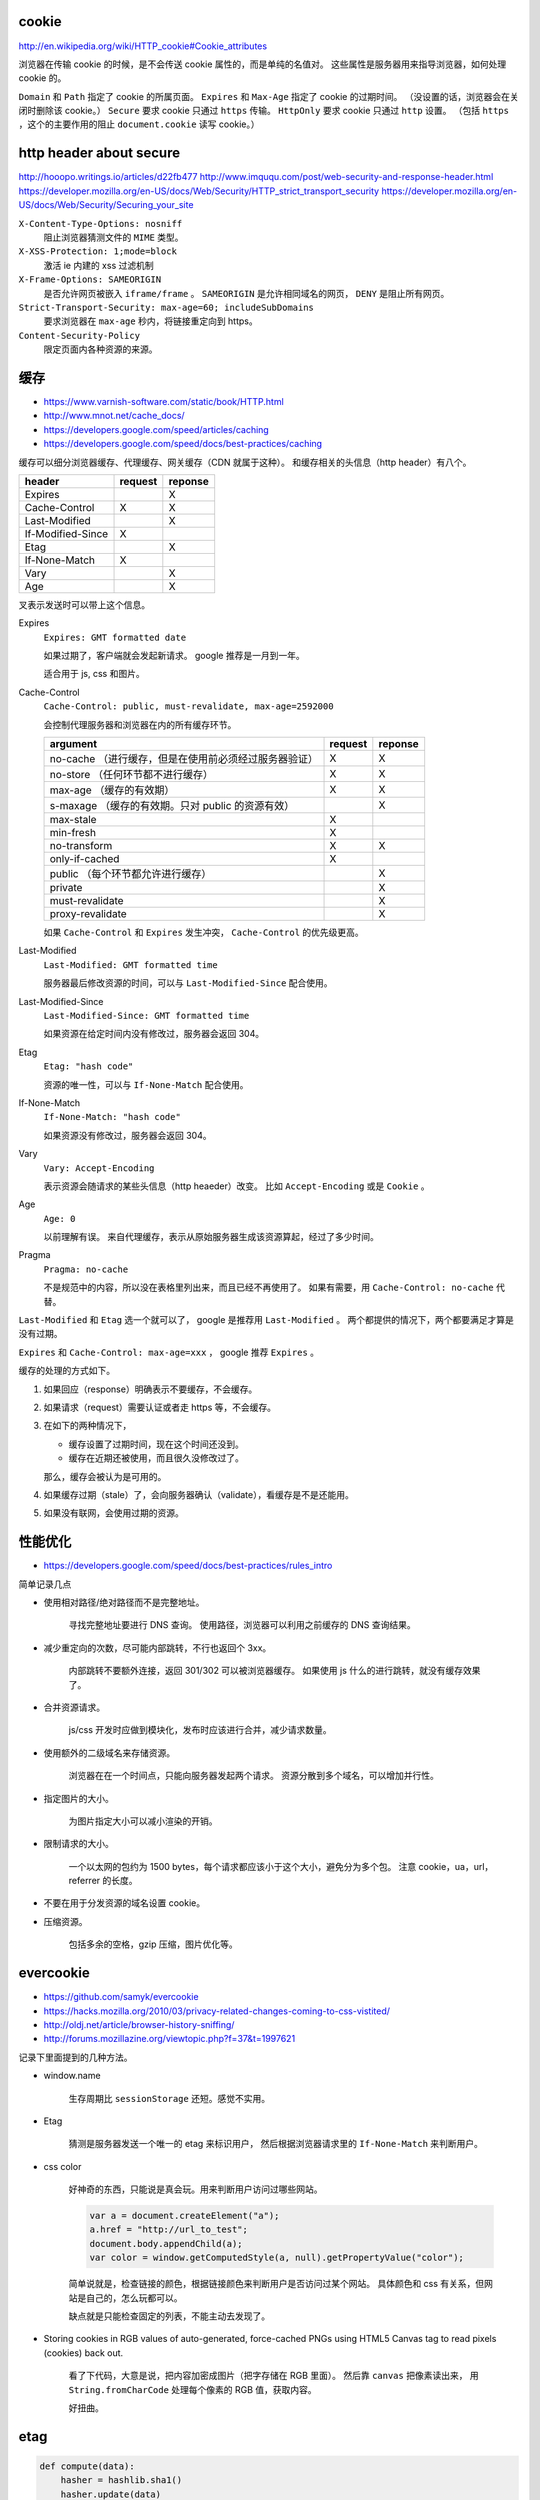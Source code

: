 cookie
=======
http://en.wikipedia.org/wiki/HTTP_cookie#Cookie_attributes

浏览器在传输 cookie 的时候，是不会传送 cookie 属性的，而是单纯的名值对。
这些属性是服务器用来指导浏览器，如何处理 cookie 的。

``Domain`` 和 ``Path`` 指定了 cookie 的所属页面。
``Expires`` 和 ``Max-Age`` 指定了 cookie 的过期时间。
（没设置的话，浏览器会在关闭时删除该 cookie。）
``Secure`` 要求 cookie 只通过 ``https`` 传输。
``HttpOnly`` 要求 cookie 只通过 ``http`` 设置。
（包括 ``https`` ，这个的主要作用的阻止 ``document.cookie`` 读写 cookie。）





http header about secure
=========================
http://hooopo.writings.io/articles/d22fb477
http://www.imququ.com/post/web-security-and-response-header.html
https://developer.mozilla.org/en-US/docs/Web/Security/HTTP_strict_transport_security
https://developer.mozilla.org/en-US/docs/Web/Security/Securing_your_site

``X-Content-Type-Options: nosniff``
    阻止浏览器猜测文件的 ``MIME`` 类型。

``X-XSS-Protection: 1;mode=block``
    激活 ie 内建的 xss 过滤机制

``X-Frame-Options: SAMEORIGIN``
    是否允许网页被嵌入 ``iframe/frame`` 。
    ``SAMEORIGIN`` 是允许相同域名的网页， ``DENY`` 是阻止所有网页。

``Strict-Transport-Security: max-age=60; includeSubDomains``
    要求浏览器在 ``max-age`` 秒内，将链接重定向到 https。

``Content-Security-Policy``
    限定页面内各种资源的来源。






缓存
=====
+ https://www.varnish-software.com/static/book/HTTP.html
+ http://www.mnot.net/cache_docs/
+ https://developers.google.com/speed/articles/caching
+ https://developers.google.com/speed/docs/best-practices/caching


缓存可以细分浏览器缓存、代理缓存、网关缓存（CDN 就属于这种）。
和缓存相关的头信息（http header）有八个。

+-------------------+---------+---------+
| header            | request | reponse |
+===================+=========+=========+
| Expires           |         | X       |
+-------------------+---------+---------+
| Cache-Control     | X       | X       |
+-------------------+---------+---------+
| Last-Modified     |         | X       |
+-------------------+---------+---------+
| If-Modified-Since | X       |         |
+-------------------+---------+---------+
| Etag              |         | X       |
+-------------------+---------+---------+
| If-None-Match     | X       |         |
+-------------------+---------+---------+
| Vary              |         | X       |
+-------------------+---------+---------+
| Age               |         | X       |
+-------------------+---------+---------+

叉表示发送时可以带上这个信息。

Expires
    ``Expires: GMT formatted date``

    如果过期了，客户端就会发起新请求。
    google 推荐是一月到一年。

    适合用于 js, css 和图片。



Cache-Control
    ``Cache-Control: public, must-revalidate, max-age=2592000``

    会控制代理服务器和浏览器在内的所有缓存环节。

    +----------------------------------------------+---------+---------+
    | argument                                     | request | reponse |
    +==============================================+=========+=========+
    | no-cache                                     | X       | X       |
    | （进行缓存，但是在使用前必须经过服务器验证） |         |         |
    +----------------------------------------------+---------+---------+
    | no-store                                     | X       | X       |
    | （任何环节都不进行缓存）                     |         |         |
    +----------------------------------------------+---------+---------+
    | max-age                                      | X       | X       |
    | （缓存的有效期）                             |         |         |
    +----------------------------------------------+---------+---------+
    | s-maxage                                     |         | X       |
    | （缓存的有效期。只对 public 的资源有效）     |         |         |
    +----------------------------------------------+---------+---------+
    | max-stale                                    | X       |         |
    +----------------------------------------------+---------+---------+
    | min-fresh                                    | X       |         |
    +----------------------------------------------+---------+---------+
    | no-transform                                 | X       | X       |
    +----------------------------------------------+---------+---------+
    | only-if-cached                               | X       |         |
    +----------------------------------------------+---------+---------+
    | public                                       |         | X       |
    | （每个环节都允许进行缓存）                   |         |         |
    +----------------------------------------------+---------+---------+
    | private                                      |         | X       |
    +----------------------------------------------+---------+---------+
    | must-revalidate                              |         | X       |
    +----------------------------------------------+---------+---------+
    | proxy-revalidate                             |         | X       |
    +----------------------------------------------+---------+---------+

    如果 ``Cache-Control`` 和 ``Expires`` 发生冲突，
    ``Cache-Control`` 的优先级更高。


Last-Modified
    ``Last-Modified: GMT formatted time``

    服务器最后修改资源的时间，可以与 ``Last-Modified-Since`` 配合使用。


Last-Modified-Since
    ``Last-Modified-Since: GMT formatted time``

    如果资源在给定时间内没有修改过，服务器会返回 304。


Etag
    ``Etag: "hash code"``

    资源的唯一性，可以与 ``If-None-Match`` 配合使用。


If-None-Match
    ``If-None-Match: "hash code"``

    如果资源没有修改过，服务器会返回 304。


Vary
    ``Vary: Accept-Encoding``

    表示资源会随请求的某些头信息（http heaeder）改变。
    比如 ``Accept-Encoding`` 或是 ``Cookie`` 。


Age
    ``Age: 0``

    以前理解有误。
    来自代理缓存，表示从原始服务器生成该资源算起，经过了多少时间。


Pragma
    ``Pragma: no-cache``

    不是规范中的内容，所以没在表格里列出来，而且已经不再使用了。
    如果有需要，用 ``Cache-Control: no-cache`` 代替。


``Last-Modified`` 和 ``Etag`` 选一个就可以了，
google 是推荐用 ``Last-Modified`` 。
两个都提供的情况下，两个都要满足才算是没有过期。

``Expires`` 和 ``Cache-Control: max-age=xxx`` ，
google 推荐 ``Expires`` 。


缓存的处理的方式如下。

1. 如果回应（response）明确表示不要缓存，不会缓存。

2. 如果请求（request）需要认证或者走 https 等，不会缓存。

3. 在如下的两种情况下，

   + 缓存设置了过期时间，现在这个时间还没到。
   + 缓存在近期还被使用，而且很久没修改过了。

   那么，缓存会被认为是可用的。

4. 如果缓存过期（stale）了，会向服务器确认（validate），看缓存是不是还能用。

5. 如果没有联网，会使用过期的资源。






性能优化
=========
+ https://developers.google.com/speed/docs/best-practices/rules_intro

简单记录几点

+ 使用相对路径/绝对路径而不是完整地址。

    寻找完整地址要进行 DNS 查询。
    使用路径，浏览器可以利用之前缓存的 DNS 查询结果。


+ 减少重定向的次数，尽可能内部跳转，不行也返回个 3xx。

    内部跳转不要额外连接，返回 301/302 可以被浏览器缓存。
    如果使用 js 什么的进行跳转，就没有缓存效果了。


+ 合并资源请求。

    js/css 开发时应做到模块化，发布时应该进行合并，减少请求数量。


+ 使用额外的二级域名来存储资源。

    浏览器在在一个时间点，只能向服务器发起两个请求。
    资源分散到多个域名，可以增加并行性。


+ 指定图片的大小。

    为图片指定大小可以减小渲染的开销。


+ 限制请求的大小。

    一个以太网的包约为 1500 bytes，每个请求都应该小于这个大小，避免分为多个包。
    注意 cookie，ua，url，referrer 的长度。


+ 不要在用于分发资源的域名设置 cookie。

+ 压缩资源。

    包括多余的空格，gzip 压缩，图片优化等。






evercookie
===========
+ https://github.com/samyk/evercookie
+ https://hacks.mozilla.org/2010/03/privacy-related-changes-coming-to-css-vistited/
+ http://oldj.net/article/browser-history-sniffing/
+ http://forums.mozillazine.org/viewtopic.php?f=37&t=1997621

记录下里面提到的几种方法。

+ window.name

    生存周期比 ``sessionStorage`` 还短。感觉不实用。

+ Etag

    猜测是服务器发送一个唯一的 etag 来标识用户，
    然后根据浏览器请求里的 ``If-None-Match`` 来判断用户。

+ css color

    好神奇的东西，只能说是真会玩。用来判断用户访问过哪些网站。

    .. code:: javascript

        var a = document.createElement("a");
        a.href = "http://url_to_test";
        document.body.appendChild(a);
        var color = window.getComputedStyle(a, null).getPropertyValue("color");

    简单说就是，检查链接的颜色，根据链接颜色来判断用户是否访问过某个网站。
    具体颜色和 css 有关系，但网站是自己的，怎么玩都可以。

    缺点就是只能检查固定的列表，不能主动去发现了。

+ Storing cookies in RGB values of auto-generated,
  force-cached PNGs using HTML5 Canvas tag to read pixels (cookies) back out.

    看了下代码，大意是说，把内容加密成图片（把字存储在 RGB 里面）。
    然后靠 ``canvas`` 把像素读出来，
    用 ``String.fromCharCode`` 处理每个像素的 RGB 值，获取内容。

    好扭曲。





etag
=====

.. code:: python

    def compute(data):
        hasher = hashlib.sha1()
        hasher.update(data)
        return hasher.hexdigest()

    def compare(etag, inm):
        return inm.find(etag) >= 0

tornado 中计算 etag 的代码，简化之后，大概就是如上的代码。

计算使用的是 sha1。

没看懂的是比较的时候，为什么是 ``>=0`` ，难道不应该是完全相等吗？

更新：

厚着脸皮去邮件列表里问了一下，把 `Ben Darnell` 巨巨引了出来。

``If-None-Match`` 不仅可以是单个编码，也可以是一个用逗号分割的编码列表，
另外编码带了引号。
最正确的做法是将 ``Etag`` 和比较列表里的每个值进行比较，
在这里使用 ``str.find`` 只是一个取巧的做法。
巨巨说，由于计算 ``Etag`` 使用的是散列函数，不会出现逗号之类的特殊字符，
所以也能正确工作。

下面是原文：

::

    If-None-Match can be a list of etag values (comma-separated IIRC),
    and I think there might also be some quoting rules.
    Using a substring search works fine for hash-based etags
    that will never contain commas or other special characters,
    although it would be better to parse the If-None-Match header properly
    and do an exact comparison to each of its elsements.





缓存 续
========
内容整理自 《HTTP 权威指南》。

+ 缓存处理步骤。

    1. 请求的资源是否在缓存中？

       + 是，2
       + 否，4

    2. 缓存的资源是否可用/足够新鲜（freshness）？

       + 是，回应请求。
       + 否，3。

    3. 询问服务器，缓存是否可用。（再验证 revalidation。）

       + 是，更新新鲜度，回应请求。
       + 否，4。

    4. 向服务器请求资源，放入缓存中。回应请求。

+ 使用 ``Cache-Control`` 或 ``Expires`` 进行新鲜度判断。

+ 使用 ``If-Modified-Since`` 或 ``If-None-Match`` 进行再验证。







cookie 限制
===============

+ http://www.ietf.org/rfc/rfc2109.txt

第 6.3 小节，就 cookie 的数量和大小限制，给出了几点建议。

+ 实现应该支持 300 个 cookie
+ 一个 cookie 可以有 4096 bytes
+ 每个域名支持 20 个 cookie

里面还说，应用应该尽可能减小 cookie 的体积和数量。
